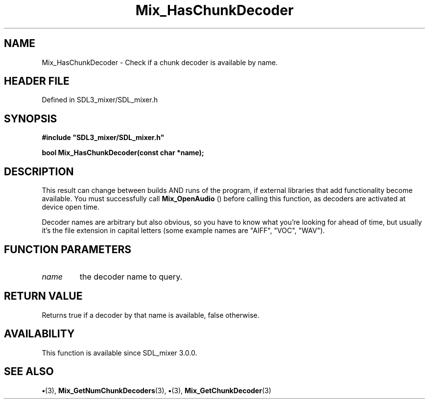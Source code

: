 .\" This manpage content is licensed under Creative Commons
.\"  Attribution 4.0 International (CC BY 4.0)
.\"   https://creativecommons.org/licenses/by/4.0/
.\" This manpage was generated from SDL_mixer's wiki page for Mix_HasChunkDecoder:
.\"   https://wiki.libsdl.org/SDL_mixer/Mix_HasChunkDecoder
.\" Generated with SDL/build-scripts/wikiheaders.pl
.\"  revision a83eb9c
.\" Please report issues in this manpage's content at:
.\"   https://github.com/libsdl-org/sdlwiki/issues/new
.\" Please report issues in the generation of this manpage from the wiki at:
.\"   https://github.com/libsdl-org/SDL/issues/new?title=Misgenerated%20manpage%20for%20Mix_HasChunkDecoder
.\" SDL_mixer can be found at https://libsdl.org/projects/SDL_mixer
.de URL
\$2 \(laURL: \$1 \(ra\$3
..
.if \n[.g] .mso www.tmac
.TH Mix_HasChunkDecoder 3 "SDL_mixer 3.0.0" "SDL_mixer" "SDL_mixer3 FUNCTIONS"
.SH NAME
Mix_HasChunkDecoder \- Check if a chunk decoder is available by name\[char46]
.SH HEADER FILE
Defined in SDL3_mixer/SDL_mixer\[char46]h

.SH SYNOPSIS
.nf
.B #include \(dqSDL3_mixer/SDL_mixer.h\(dq
.PP
.BI "bool Mix_HasChunkDecoder(const char *name);
.fi
.SH DESCRIPTION
This result can change between builds AND runs of the program, if external
libraries that add functionality become available\[char46] You must successfully
call 
.BR Mix_OpenAudio
() before calling this function, as
decoders are activated at device open time\[char46]

Decoder names are arbitrary but also obvious, so you have to know what
you're looking for ahead of time, but usually it's the file extension in
capital letters (some example names are "AIFF", "VOC", "WAV")\[char46]

.SH FUNCTION PARAMETERS
.TP
.I name
the decoder name to query\[char46]
.SH RETURN VALUE
Returns true if a decoder by that name is available, false
otherwise\[char46]

.SH AVAILABILITY
This function is available since SDL_mixer 3\[char46]0\[char46]0\[char46]

.SH SEE ALSO
.BR \(bu (3),
.BR Mix_GetNumChunkDecoders (3),
.BR \(bu (3),
.BR Mix_GetChunkDecoder (3)
